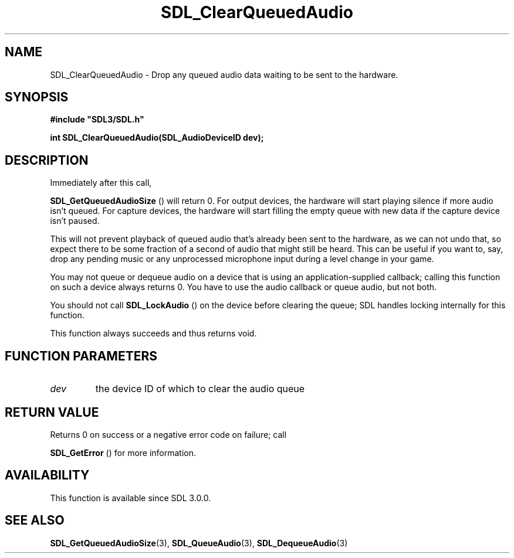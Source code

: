 .\" This manpage content is licensed under Creative Commons
.\"  Attribution 4.0 International (CC BY 4.0)
.\"   https://creativecommons.org/licenses/by/4.0/
.\" This manpage was generated from SDL's wiki page for SDL_ClearQueuedAudio:
.\"   https://wiki.libsdl.org/SDL_ClearQueuedAudio
.\" Generated with SDL/build-scripts/wikiheaders.pl
.\"  revision 60dcaff7eb25a01c9c87a5fed335b29a5625b95b
.\" Please report issues in this manpage's content at:
.\"   https://github.com/libsdl-org/sdlwiki/issues/new
.\" Please report issues in the generation of this manpage from the wiki at:
.\"   https://github.com/libsdl-org/SDL/issues/new?title=Misgenerated%20manpage%20for%20SDL_ClearQueuedAudio
.\" SDL can be found at https://libsdl.org/
.de URL
\$2 \(laURL: \$1 \(ra\$3
..
.if \n[.g] .mso www.tmac
.TH SDL_ClearQueuedAudio 3 "SDL 3.0.0" "SDL" "SDL3 FUNCTIONS"
.SH NAME
SDL_ClearQueuedAudio \- Drop any queued audio data waiting to be sent to the hardware\[char46]
.SH SYNOPSIS
.nf
.B #include \(dqSDL3/SDL.h\(dq
.PP
.BI "int SDL_ClearQueuedAudio(SDL_AudioDeviceID dev);
.fi
.SH DESCRIPTION
Immediately after this call,

.BR SDL_GetQueuedAudioSize
() will return 0\[char46] For
output devices, the hardware will start playing silence if more audio isn't
queued\[char46] For capture devices, the hardware will start filling the empty
queue with new data if the capture device isn't paused\[char46]

This will not prevent playback of queued audio that's already been sent to
the hardware, as we can not undo that, so expect there to be some fraction
of a second of audio that might still be heard\[char46] This can be useful if you
want to, say, drop any pending music or any unprocessed microphone input
during a level change in your game\[char46]

You may not queue or dequeue audio on a device that is using an
application-supplied callback; calling this function on such a device
always returns 0\[char46] You have to use the audio callback or queue audio, but
not both\[char46]

You should not call 
.BR SDL_LockAudio
() on the device before
clearing the queue; SDL handles locking internally for this function\[char46]

This function always succeeds and thus returns void\[char46]

.SH FUNCTION PARAMETERS
.TP
.I dev
the device ID of which to clear the audio queue
.SH RETURN VALUE
Returns 0 on success or a negative error code on failure; call

.BR SDL_GetError
() for more information\[char46]

.SH AVAILABILITY
This function is available since SDL 3\[char46]0\[char46]0\[char46]

.SH SEE ALSO
.BR SDL_GetQueuedAudioSize (3),
.BR SDL_QueueAudio (3),
.BR SDL_DequeueAudio (3)
